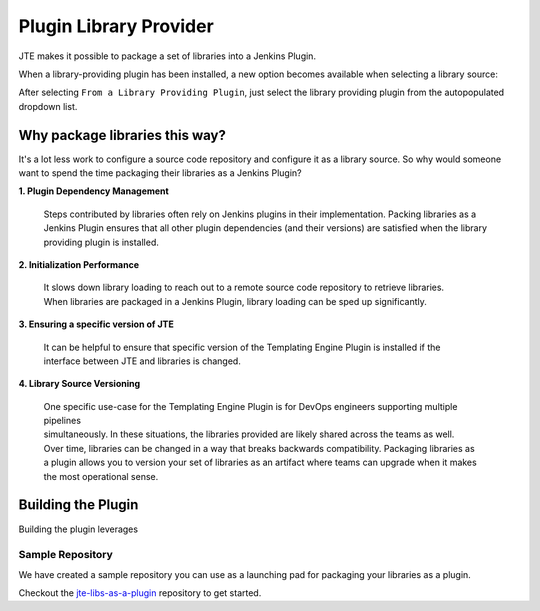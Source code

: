 .. _plugin library provider: 

-----------------------
Plugin Library Provider
-----------------------

JTE makes it possible to package a set of libraries into a Jenkins Plugin.  

When a library-providing plugin has been installed, a new option becomes available when selecting a library source: 

.. image:: ../../../images/Library_Development/library_sources/pluginsource.png 

After selecting ``From a Library Providing Plugin``, just select the library providing plugin from the autopopulated dropdown list. 

===============================
Why package libraries this way?
===============================

It's a lot less work to configure a source code repository and configure it as a library source. 
So why would someone want to spend the time packaging their libraries as a Jenkins Plugin? 

**1. Plugin Dependency Management**

    | Steps contributed by libraries often rely on Jenkins plugins in their implementation.  Packing libraries as a 
    | Jenkins Plugin ensures that all other plugin dependencies (and their versions) are satisfied when the library 
    | providing plugin is installed. 

**2. Initialization Performance** 

    | It slows down library loading to reach out to a remote source code repository to retrieve libraries. 
    | When libraries are packaged in a Jenkins Plugin, library loading can be sped up significantly. 

**3. Ensuring a specific version of JTE** 

    | It can be helpful to ensure that specific version of the Templating Engine Plugin is installed if the 
    | interface between JTE and libraries is changed. 

**4. Library Source Versioning** 

    | One specific use-case for the Templating Engine Plugin is for DevOps engineers supporting multiple pipelines 
    | simultaneously.  In these situations, the libraries provided are likely shared across the teams as well. 
    | Over time, libraries can be changed in a way that breaks backwards compatibility.  Packaging libraries as 
    | a plugin allows you to version your set of libraries as an artifact where teams can upgrade when it makes 
    | the most operational sense. 

===================
Building the Plugin
===================

Building the plugin leverages 

*****************
Sample Repository
*****************

We have created a sample repository you can use as a launching pad for packaging your libraries as a plugin. 

Checkout the `jte-libs-as-a-plugin <https://github.com/steven-terrana/jte-libs-as-plugin.git>`_ repository 
to get started. 